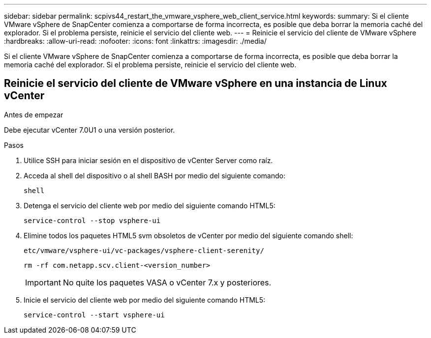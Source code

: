 ---
sidebar: sidebar 
permalink: scpivs44_restart_the_vmware_vsphere_web_client_service.html 
keywords:  
summary: Si el cliente VMware vSphere de SnapCenter comienza a comportarse de forma incorrecta, es posible que deba borrar la memoria caché del explorador. Si el problema persiste, reinicie el servicio del cliente web. 
---
= Reinicie el servicio del cliente de VMware vSphere
:hardbreaks:
:allow-uri-read: 
:nofooter: 
:icons: font
:linkattrs: 
:imagesdir: ./media/


[role="lead"]
Si el cliente VMware vSphere de SnapCenter comienza a comportarse de forma incorrecta, es posible que deba borrar la memoria caché del explorador. Si el problema persiste, reinicie el servicio del cliente web.



== Reinicie el servicio del cliente de VMware vSphere en una instancia de Linux vCenter

.Antes de empezar
Debe ejecutar vCenter 7.0U1 o una versión posterior.

.Pasos
. Utilice SSH para iniciar sesión en el dispositivo de vCenter Server como raíz.
. Acceda al shell del dispositivo o al shell BASH por medio del siguiente comando:
+
`shell`

. Detenga el servicio del cliente web por medio del siguiente comando HTML5:
+
`service-control --stop vsphere-ui`

. Elimine todos los paquetes HTML5 svm obsoletos de vCenter por medio del siguiente comando shell:
+
`etc/vmware/vsphere-ui/vc-packages/vsphere-client-serenity/`

+
`rm -rf com.netapp.scv.client-<version_number>`

+

IMPORTANT: No quite los paquetes VASA o vCenter 7.x y posteriores.

. Inicie el servicio del cliente web por medio del siguiente comando HTML5:
+
`service-control --start vsphere-ui`


